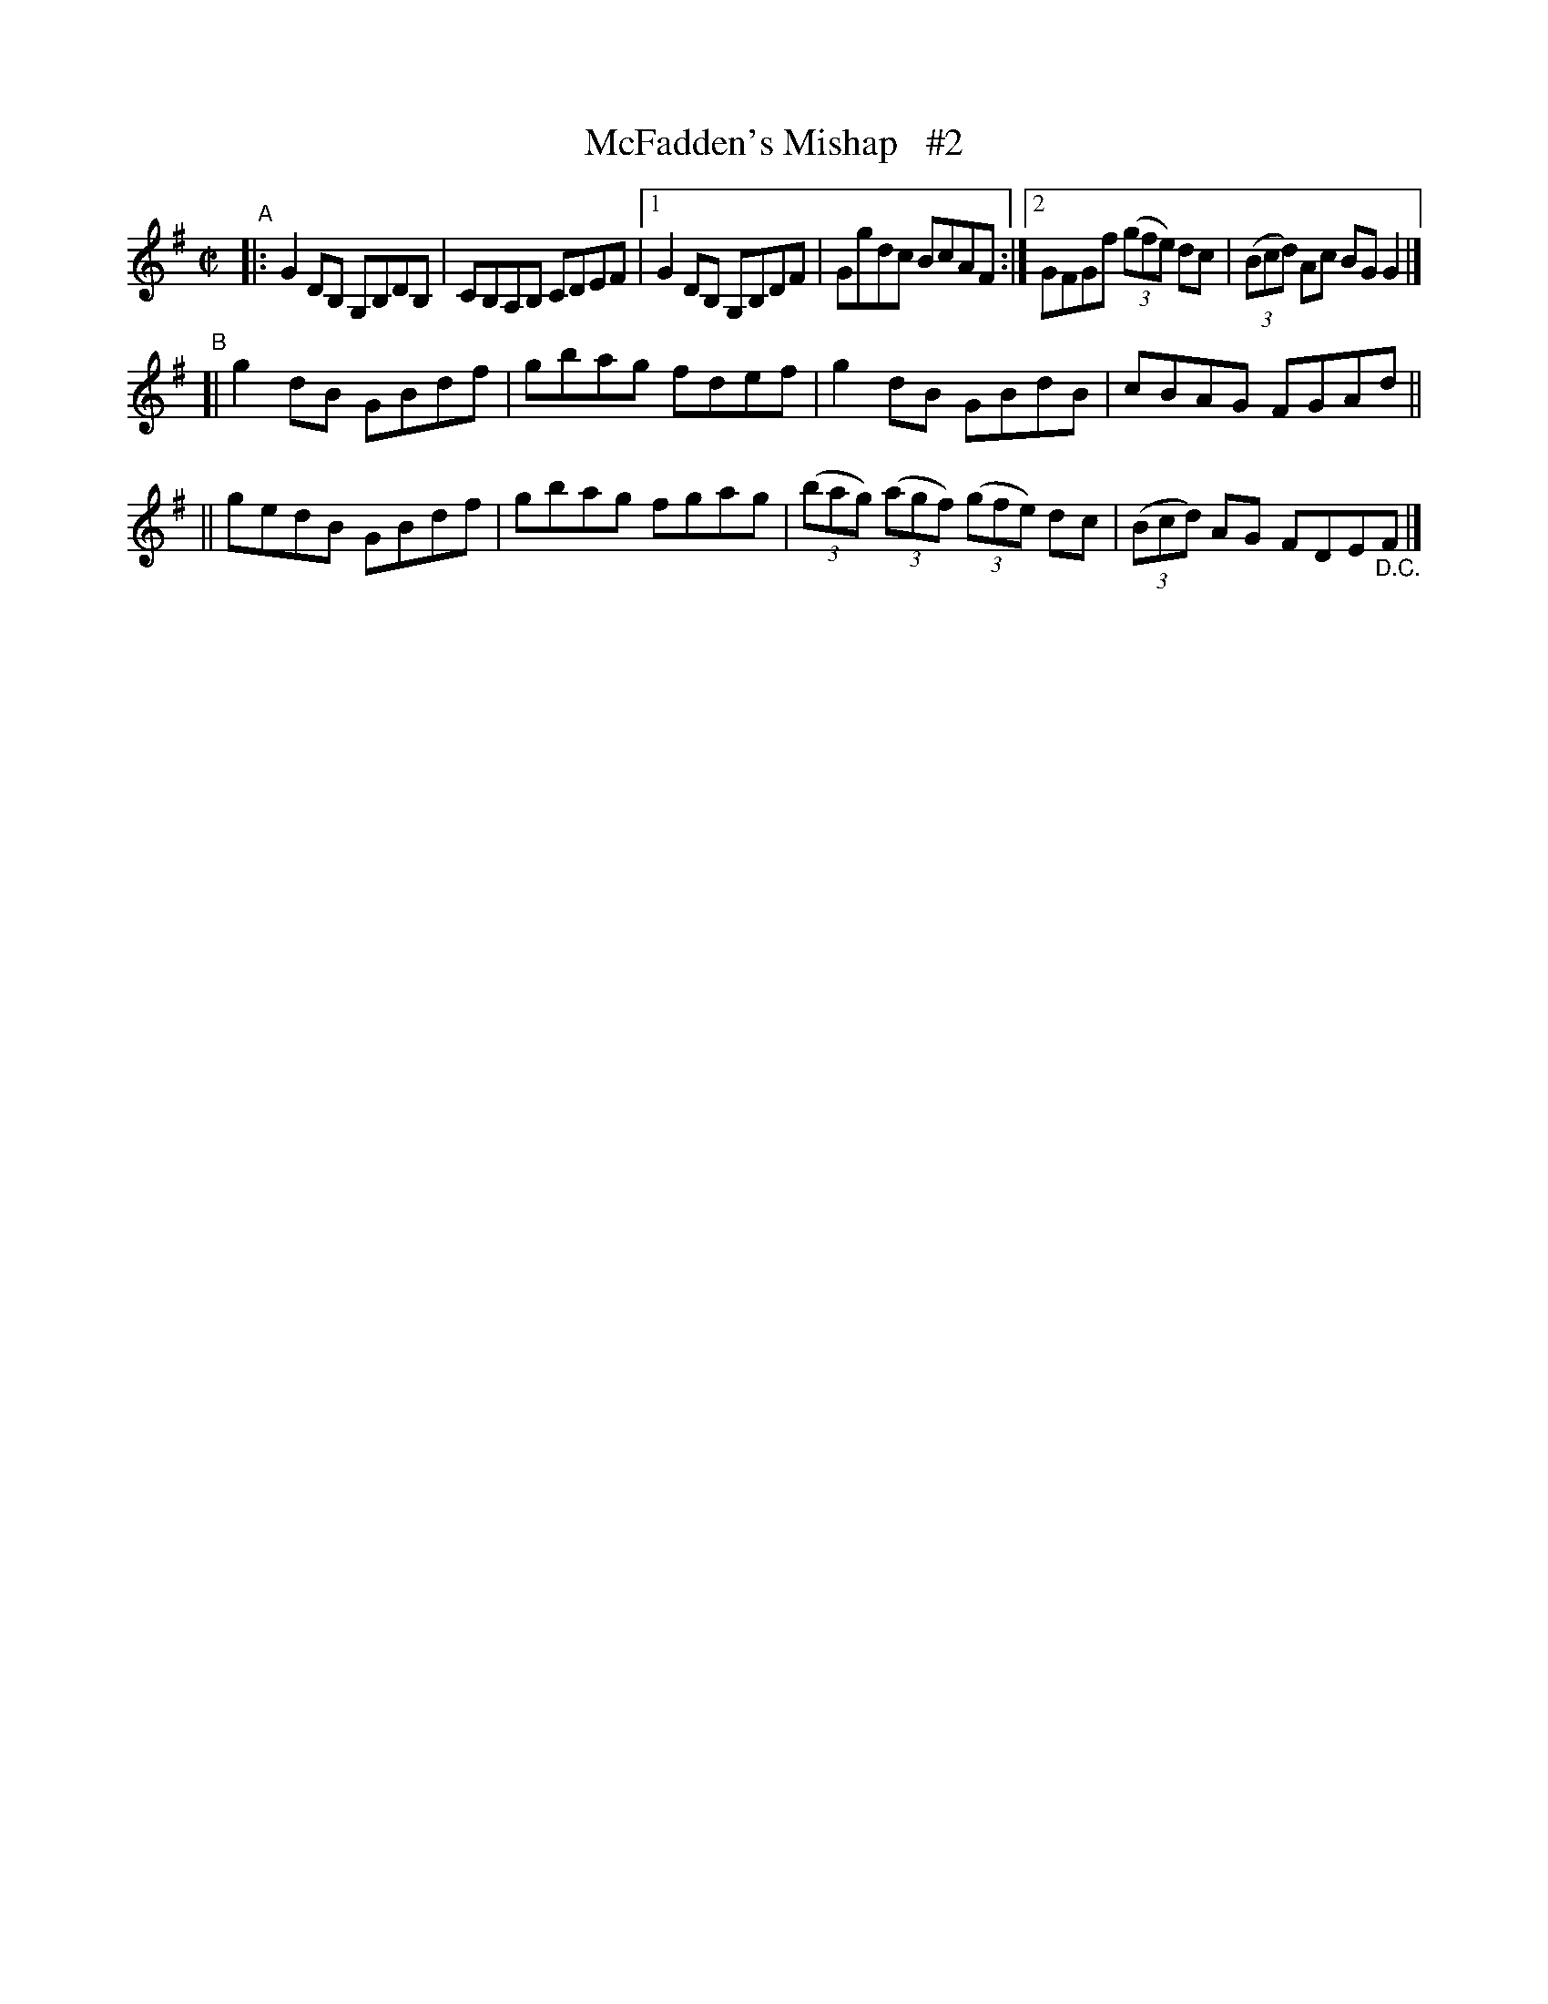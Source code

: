 X: 637
T: McFadden's Mishap   #2
R: reel
%S: s:3 b:14(6+4+4)
B: Francis O'Neill: "The Dance Music of Ireland" (1907) #637
Z: Frank Nordberg - http://www.musicaviva.com
F: http://www.musicaviva.com/abc/tunes/ireland/oneill-1001/0637/oneill-1001-0637-1.abc
M: C|
L: 1/8
K: G
"^A"\
|: G2DB, G,B,DB, | CB,A,B, CDEF |\
[1 G2DB, G,B,DF | Ggdc BcAF :|\
[2 GFGf (3(gfe) dc | (3(Bcd) Ac BGG2 |]
"^B"\
[| g2dB GBdf | gbag fdef | g2dB GBdB | cBAG FGAd ||
|| gedB GBdf | gbag fgag | (3(bag) (3(agf) (3(gfe) dc | (3(Bcd) AG FDE"_D.C."F |]
